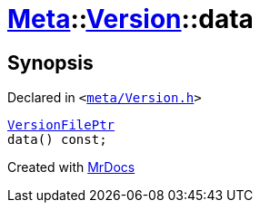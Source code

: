 [#Meta-Version-data]
= xref:Meta.adoc[Meta]::xref:Meta/Version.adoc[Version]::data
:relfileprefix: ../../
:mrdocs:


== Synopsis

Declared in `&lt;https://github.com/PrismLauncher/PrismLauncher/blob/develop/launcher/meta/Version.h#L53[meta&sol;Version&period;h]&gt;`

[source,cpp,subs="verbatim,replacements,macros,-callouts"]
----
xref:VersionFilePtr.adoc[VersionFilePtr]
data() const;
----



[.small]#Created with https://www.mrdocs.com[MrDocs]#
